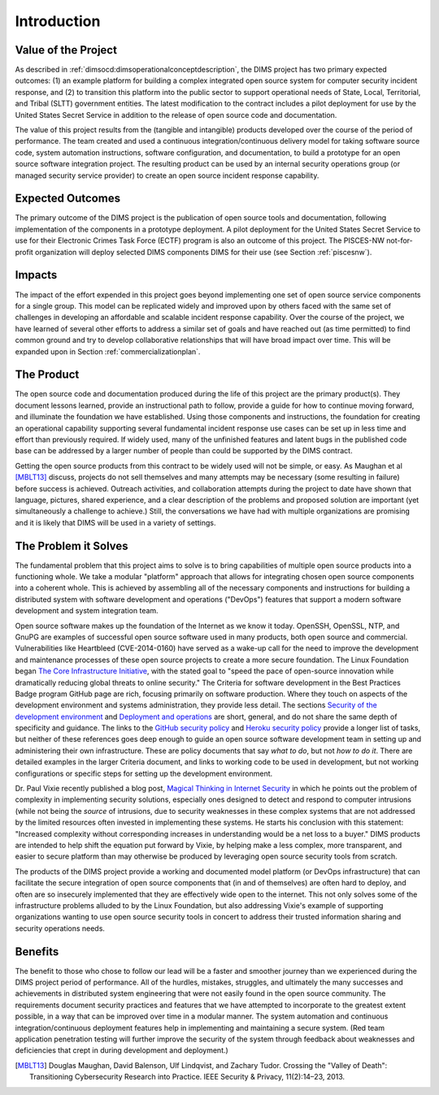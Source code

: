 .. _introduction:

Introduction
============

Value of the Project
--------------------

As described in :ref:`dimsocd:dimsoperationalconceptdescription`,
the DIMS project has two primary expected outcomes: (1) an example platform for
building a complex integrated open source system for computer security incident
response, and (2) to transition this platform into the public sector to
support operational needs of State, Local, Territorial, and Tribal (SLTT)
government entities. The latest modification to the contract includes a
pilot deployment for use by the United States Secret Service in addition to
the release of open source code and documentation.

The value of this project results from the (tangible and intangible) products
developed over the course of the period of performance. The team created and
used a continuous integration/continuous delivery model for taking software
source code, system automation instructions, software configuration, and
documentation, to build a prototype for an open source software integration
project. The resulting product can be used by an internal security operations
group (or managed security service provider) to create an open source incident
response capability.

.. _expectedoutcomes:

Expected Outcomes
-----------------

The primary outcome of the DIMS project is the publication of open source tools
and documentation, following implementation of the components in a prototype
deployment. A pilot deployment for the United States Secret Service to use for
their Electronic Crimes Task Force (ECTF) program is also an outcome of this
project. The PISCES-NW not-for-profit organization will deploy selected DIMS
components DIMS for their use (see Section :ref:`piscesnw`).


.. _impacts:

Impacts
-------

The impact of the effort expended in this project goes beyond implementing one
set of open source service components for a single group. This model can be
replicated widely and improved upon by others faced with the same set of
challenges in developing an affordable and scalable incident response
capability. Over the course of the project, we have learned of several other
efforts to address a similar set of goals and have reached out (as time
permitted) to find common ground and try to develop collaborative relationships
that will have broad impact over time. This will be expanded upon in Section
:ref:`commercializationplan`.


.. _theproduct:

The Product
-----------

The open source code and documentation produced during the life of this project
are the primary product(s). They document lessons learned, provide an
instructional path to follow, provide a guide for how to continue moving forward, and
illuminate the foundation we have established.  Using those components and
instructions, the foundation for creating an operational capability supporting
several fundamental incident response use cases can be set up in less time and
effort than previously required. If widely used, many of the unfinished
features and latent bugs in the published code base can be addressed by a
larger number of people than could be supported by the DIMS contract.

Getting the open source products from this contract to be widely used will not
be simple, or easy. As Maughan et al [MBLT13]_ discuss, projects do not sell
themselves and many attempts may be necessary (some resulting in failure)
before success is achieved. Outreach activities, and collaboration attempts
during the project to date have shown that language, pictures, shared
experience, and a clear description of the problems and proposed solution are
important (yet simultaneously a challenge to achieve.) Still, the conversations
we have had with multiple organizations are promising and it is likely that
DIMS will be used in a variety of settings.

.. _theproblem:

The Problem it Solves
---------------------

The fundamental problem that this project aims to solve is to bring
capabilities of multiple open source products into a functioning whole. We
take a modular "platform" approach that allows for integrating chosen
open source components into a coherent whole. This is achieved by assembling
all of the necessary components and instructions for building a distributed
system with software development and operations ("DevOps") features that
support a modern software development and system integration team.

Open source software makes up the foundation of the Internet as we know it
today. OpenSSH, OpenSSL, NTP, and GnuPG are examples of successful open source
software used in many products, both open source and commercial.
Vulnerabilities like Heartbleed (CVE-2014-0160) have served as a wake-up call
for the need to improve the development and maintenance processes of these open
source projects to create a more secure foundation. The Linux Foundation began
`The Core Infrastructure Initiative`_, with the stated goal to "speed the pace
of open-source innovation while dramatically reducing global threats to online
security." The Criteria for software development in the Best Practices Badge
program GitHub page are rich, focusing primarily on software production. Where
they touch on aspects of the development environment and systems
administration, they provide less detail. The sections `Security of the development environment`_
and `Deployment and operations`_ are short, general,
and do not share the same depth of specificity and guidance. The links to
the `GitHub security policy`_ and `Heroku security policy`_ provide a longer list of tasks, but
neither of these references goes deep enough to guide an open source software
development team in setting up and administering their own infrastructure.
These are policy documents that say *what to do*, but not *how to do it*. There are
detailed examples in the larger Criteria document, and links to working code to
be used in development, but not working configurations or specific steps for
setting up the development environment.

Dr. Paul Vixie recently published a blog post, `Magical Thinking in Internet
Security`_ in which he points out the problem of complexity in implementing
security solutions, especially ones designed to detect and respond to
computer intrusions (while not being the *source* of intrusions, due to
security weaknesses in these complex systems that are not addressed
by the limited resources often invested in implementing these systems.
He starts his conclusion with this statement: "Increased complexity without
corresponding increases in understanding would be a net loss to a buyer."
DIMS products are intended to help shift the equation put forward
by Vixie, by helping make a less complex, more transparent, and easier
to secure platform than may otherwise be produced by
leveraging open source security tools from scratch.

.. _Magical Thinking in Internet Security: https://www.farsightsecurity.com/Blog/20160428-vixie-magicalthinking/

The products of the DIMS project provide a working and documented model
platform (or DevOps infrastructure) that can facilitate the secure integration
of open source components that (in and of themselves) are often hard to
deploy, and often are so insecurely implemented that they are effectively wide
open to the internet. This not only solves some of the infrastructure problems
alluded to by the Linux Foundation, but also addressing Vixie's example of
supporting organizations wanting to use open source security tools in concert
to address their trusted information sharing and security operations needs.

.. _The Core Infrastructure Initiative: https://www.coreinfrastructure.org
.. _Security of the development environment: https://github.com/linuxfoundation/cii-best-practices-badge/blob/master/doc/security.md#security-of-the-development-environment
.. _Deployment and operations: https://github.com/linuxfoundation/cii-best-practices-badge/blob/master/doc/security.md#deployment-and-operations
.. _GitHub security policy: https://help.github.com/articles/github-security/
.. _Heroku security policy: https://www.heroku.com/policy/security

Benefits
--------

The benefit to those who chose to follow our lead will be a faster and smoother journey
than we experienced during the DIMS project period of performance. All of
the hurdles, mistakes, struggles, and ultimately the many successes and
achievements in distributed system engineering that were not easily found in
the open source community. The requirements document security practices and
features that we have attempted to incorporate to the greatest extent possible,
in a way that can be improved over time in a modular manner. The system automation
and continuous integration/continuous deployment features help in implementing
and maintaining a secure system. (Red team application penetration testing will
further improve the security of the system through feedback about weaknesses
and deficiencies that crept in during development and deployment.)


.. [MBLT13] Douglas Maughan, David Balenson, Ulf Lindqvist, and Zachary Tudor. Crossing the "Valley of Death": Transitioning Cybersecurity Research into Practice. IEEE Security & Privacy, 11(2):14–23, 2013.


